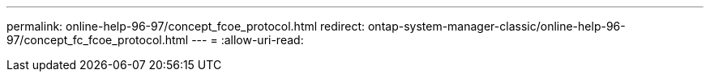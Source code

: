 ---
permalink: online-help-96-97/concept_fcoe_protocol.html 
redirect: ontap-system-manager-classic/online-help-96-97/concept_fc_fcoe_protocol.html 
---
= 
:allow-uri-read: 


